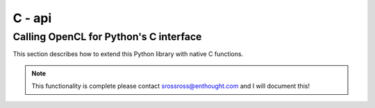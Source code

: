 ==================================================
C - api
==================================================


Calling OpenCL for Python's C interface
----------------------------------------

This section describes how to extend this Python library with native C functions.

.. note:: This functionality is complete please contact srossross@enthought.com and I will document this!
